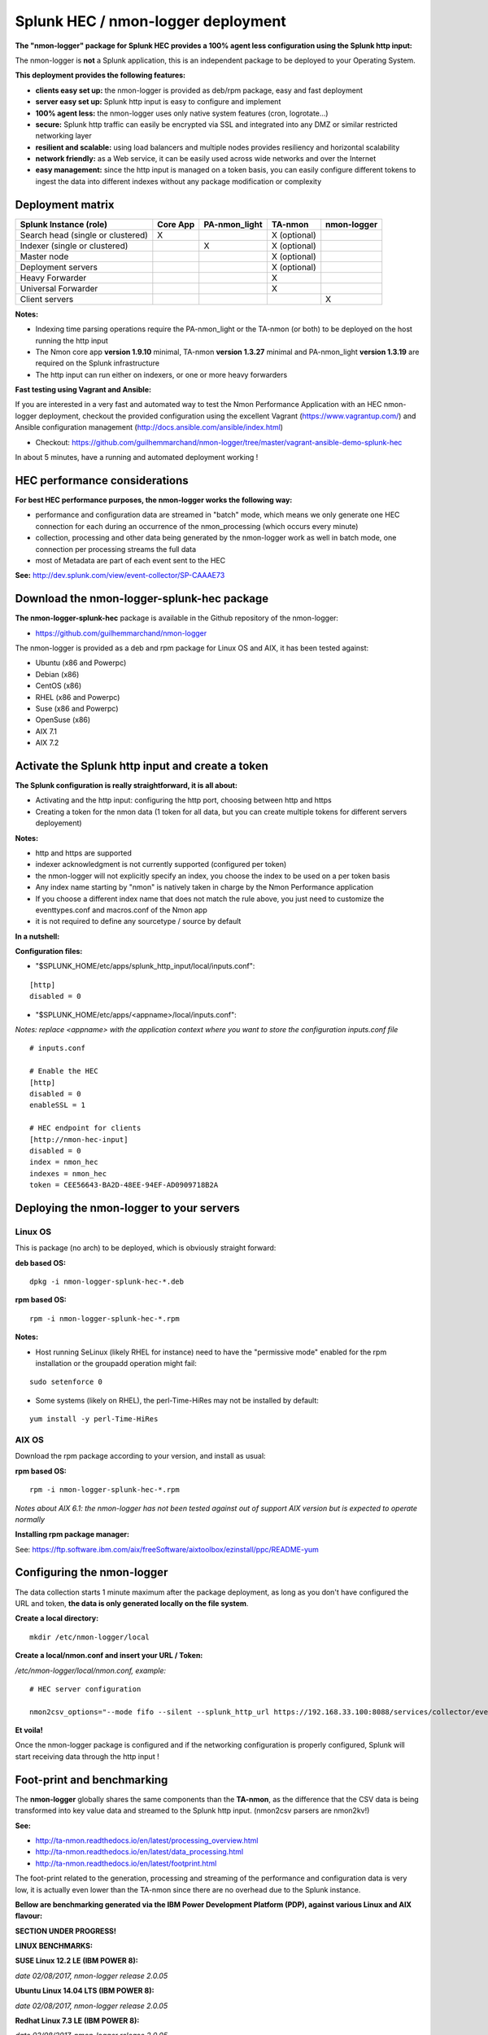 .. _hec_deployment:

===================================
Splunk HEC / nmon-logger deployment
===================================

**The "nmon-logger" package for Splunk HEC provides a 100% agent less configuration using the Splunk http input:**

.. image:: img/splunk_hec_deployment.png
   :alt: splunk_hec_deployment.png
   :align: center

The nmon-logger is **not** a Splunk application, this is an independent package to be deployed to your Operating System.

**This deployment provides the following features:**

* **clients easy set up:** the nmon-logger is provided as deb/rpm package, easy and fast deployment
* **server easy set up:** Splunk http input is easy to configure and implement
* **100% agent less:** the nmon-logger uses only native system features (cron, logrotate...)
* **secure:** Splunk http traffic can easily be encrypted via SSL and integrated into any DMZ or similar restricted networking layer
* **resilient and scalable:** using load balancers and multiple nodes provides resiliency and horizontal scalability
* **network friendly:** as a Web service, it can be easily used across wide networks and over the Internet
* **easy management:** since the http input is managed on a token basis, you can easily configure different tokens to ingest the data into different indexes without any package modification or complexity

*****************
Deployment matrix
*****************

+--------------------------------------------+---------------------+---------------------+---------------------+---------------------+
| Splunk Instance                            | Core App            | PA-nmon_light       | TA-nmon             | nmon-logger         |
| (role)                                     |                     |                     |                     |                     |
+============================================+=====================+=====================+=====================+=====================+
| Search head (single or clustered)          |     X               |                     |    X (optional)     |                     |
+--------------------------------------------+---------------------+---------------------+---------------------+---------------------+
| Indexer (single or clustered)              |                     |    X                |    X (optional)     |                     |
+--------------------------------------------+---------------------+---------------------+---------------------+---------------------+
| Master node                                |                     |                     |    X (optional)     |                     |
+--------------------------------------------+---------------------+---------------------+---------------------+---------------------+
| Deployment servers                         |                     |                     |    X (optional)     |                     |
+--------------------------------------------+---------------------+---------------------+---------------------+---------------------+
| Heavy Forwarder                            |                     |                     |    X                |                     |
+--------------------------------------------+---------------------+---------------------+---------------------+---------------------+
| Universal Forwarder                        |                     |                     |    X                |                     |
+--------------------------------------------+---------------------+---------------------+---------------------+---------------------+
| Client servers                             |                     |                     |                     |    X                |
+--------------------------------------------+---------------------+---------------------+---------------------+---------------------+

**Notes:**

* Indexing time parsing operations require the PA-nmon_light or the TA-nmon (or both) to be deployed on the host running the http input
* The Nmon core app **version 1.9.10** minimal, TA-nmon **version 1.3.27** minimal and PA-nmon_light **version 1.3.19** are required on the Splunk infrastructure
* The http input can run either on indexers, or one or more heavy forwarders

**Fast testing using Vagrant and Ansible:**

If you are interested in a very fast and automated way to test the Nmon Performance Application with an HEC nmon-logger deployment, checkout the provided configuration using the excellent Vagrant (https://www.vagrantup.com/) and Ansible configuration management (http://docs.ansible.com/ansible/index.html)

* Checkout: https://github.com/guilhemmarchand/nmon-logger/tree/master/vagrant-ansible-demo-splunk-hec

In about 5 minutes, have a running and automated deployment working !

******************************
HEC performance considerations
******************************

**For best HEC performance purposes, the nmon-logger works the following way:**

* performance and configuration data are streamed in "batch" mode, which means we only generate one HEC connection for each during an occurrence of the nmon_processing (which occurs every minute)
* collection, processing and other data being generated by the nmon-logger work as well in batch mode, one connection per processing streams the full data
* most of Metadata are part of each event sent to the HEC

**See:** http://dev.splunk.com/view/event-collector/SP-CAAAE73

*******************************************
Download the nmon-logger-splunk-hec package
*******************************************

**The nmon-logger-splunk-hec** package is available in the Github repository of the nmon-logger:

* https://github.com/guilhemmarchand/nmon-logger

The nmon-logger is provided as a deb and rpm package for Linux OS and AIX, it has been tested against:

* Ubuntu (x86 and Powerpc)
* Debian (x86)
* CentOS (x86)
* RHEL (x86 and Powerpc)
* Suse (x86 and Powerpc)
* OpenSuse (x86)
* AIX 7.1
* AIX 7.2

*************************************************
Activate the Splunk http input and create a token
*************************************************

**The Splunk configuration is really straightforward, it is all about:**

* Activating and the http input: configuring the http port, choosing between http and https
* Creating a token for the nmon data (1 token for all data, but you can create multiple tokens for different servers deployement)

**Notes:**

* http and https are supported
* indexer acknowledgment is not currently supported (configured per token)
* the nmon-logger will not explicitly specify an index, you choose the index to be used on a per token basis
* Any index name starting by "nmon" is natively taken in charge by the Nmon Performance application
* If you choose a different index name that does not match the rule above, you just need to customize the eventtypes.conf and macros.conf of the Nmon app
* it is not required to define any sourcetype / source by default

**In a nutshell:**

.. image:: img/hec_deployment_screen.png
   :alt: hec_deployment_screen.png
   :align: center

.. image:: img/hec_deployment_screen1.png
   :alt: hec_deployment_screen1.png
   :align: center

.. image:: img/hec_deployment_screen2.png
   :alt: hec_deployment_screen2.png
   :align: center

.. image:: img/hec_deployment_screen3.png
   :alt: hec_deployment_screen3.png
   :align: center

**Configuration files:**

* "$SPLUNK_HOME/etc/apps/splunk_http_input/local/inputs.conf":

::

    [http]
    disabled = 0

* "$SPLUNK_HOME/etc/apps/<appname>/local/inputs.conf":

*Notes: replace <appname> with the application context where you want to store the configuration inputs.conf file*

::

    # inputs.conf

    # Enable the HEC
    [http]
    disabled = 0
    enableSSL = 1

    # HEC endpoint for clients
    [http://nmon-hec-input]
    disabled = 0
    index = nmon_hec
    indexes = nmon_hec
    token = CEE56643-BA2D-48EE-94EF-AD0909718B2A

*****************************************
Deploying the nmon-logger to your servers
*****************************************

--------
Linux OS
--------

This is package (no arch) to be deployed, which is obviously straight forward:

**deb based OS:**

::

    dpkg -i nmon-logger-splunk-hec-*.deb

**rpm based OS:**

::

    rpm -i nmon-logger-splunk-hec-*.rpm

**Notes:**

- Host running SeLinux (likely RHEL for instance) need to have the "permissive mode" enabled for the rpm installation or the groupadd operation might fail:

::

    sudo setenforce 0

- Some systems (likely on RHEL), the perl-Time-HiRes may not be installed by default:

::

    yum install -y perl-Time-HiRes

------
AIX OS
------

Download the rpm package according to your version, and install as usual:

**rpm based OS:**

::

    rpm -i nmon-logger-splunk-hec-*.rpm

*Notes about AIX 6.1: the nmon-logger has not been tested against out of support AIX version but is expected to operate normally*

**Installing rpm package manager:**

See: https://ftp.software.ibm.com/aix/freeSoftware/aixtoolbox/ezinstall/ppc/README-yum

***************************
Configuring the nmon-logger
***************************

The data collection starts 1 minute maximum after the package deployment, as long as you don't have configured the URL and token, **the data is only generated locally on the file system**.

**Create a local directory:**

::

    mkdir /etc/nmon-logger/local

**Create a local/nmon.conf and insert your URL / Token:**

*/etc/nmon-logger/local/nmon.conf, example:*

::

    # HEC server configuration

    nmon2csv_options="--mode fifo --silent --splunk_http_url https://192.168.33.100:8088/services/collector/event --splunk_http_token CEE56643-BA2D-48EE-94EF-AD0909718B2A"

**Et voila!**

Once the nmon-logger package is configured and if the networking configuration is properly configured, Splunk will start receiving data through the http input !

***************************
Foot-print and benchmarking
***************************

The **nmon-logger** globally shares the same components than the **TA-nmon**, as the difference that the CSV data is being transformed into key value data and streamed to the Splunk http input. (nmon2csv parsers are nmon2kv!)

**See:**

* http://ta-nmon.readthedocs.io/en/latest/processing_overview.html
* http://ta-nmon.readthedocs.io/en/latest/data_processing.html
* http://ta-nmon.readthedocs.io/en/latest/footprint.html

The foot-print related to the generation, processing and streaming of the performance and configuration data is very low, it is actually even lower than the TA-nmon since there are no overhead due to the Splunk instance.

**Bellow are benchmarking generated via the IBM Power Development Platform (PDP), against various Linux and AIX flavour:**

**SECTION UNDER PROGRESS!**

**LINUX BENCHMARKS:**

**SUSE Linux 12.2 LE (IBM POWER 8):**

*date 02/08/2017, nmon-logger release 2.0.05*

**Ubuntu Linux 14.04 LTS (IBM POWER 8):**

*date 02/08/2017, nmon-logger release 2.0.05*

**Redhat Linux 7.3 LE (IBM POWER 8):**

*date 02/08/2017, nmon-logger release 2.0.05*

**Redhat Linux 6.9 BE (IBM POWER 8):**

*date 02/08/2017, nmon-logger release 2.0.05*

**IBM AIX BENCHMARKS:**

**IBM AIX 7.2 ON POWER8 / Entitled 0.2 / VirtualCPUs 1:**

*date 27/03/2013, nmon-logger release 2.0.05*


**IBM AIX 7.1 ON POWER8 / Entitled 0.2 / VirtualCPUs 1:**

*date 27/03/2013, nmon-logger release 2.0.05*


